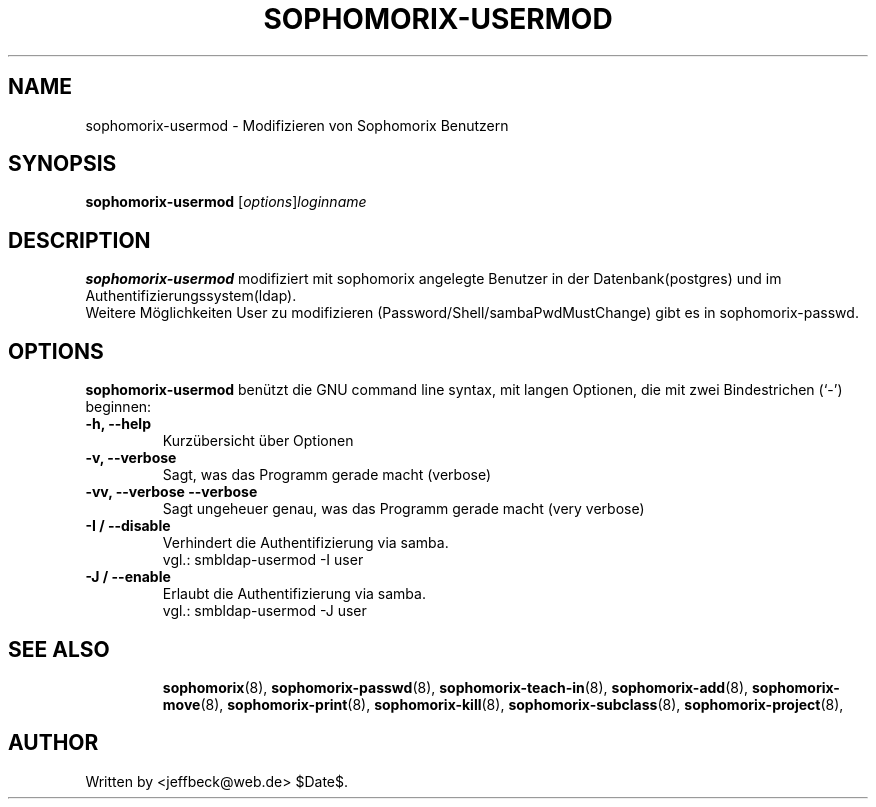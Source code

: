 .\"                                      Hey, EMACS: -*- nroff -*-
.\" First parameter, NAME, should be all caps
.\" Second parameter, SECTION, should be 1-8, maybe w/ subsection
.\" other parameters are allowed: see man(7), man(1)
.TH SOPHOMORIX-USERMOD 8 "October 16, 2007"
.\" Please adjust this date whenever revising the manpage.
.\"
.\" Some roff macros, for reference:
.\" .nh        disable hyphenation
.\" .hy        enable hyphenation
.\" .ad l      left justify
.\" .ad b      justify to both left and right margins
.\" .nf        disable filling
.\" .fi        enable filling
.\" .br        insert line break
.\" .sp <n>    insert n+1 empty lines
.\" for manpage-specific macros, see man(7)
.SH NAME
sophomorix-usermod \- Modifizieren von Sophomorix Benutzern
.SH SYNOPSIS
.B sophomorix-usermod
.RI [ options ] loginname
.br
.SH DESCRIPTION
.B sophomorix-usermod
modifiziert mit sophomorix angelegte Benutzer in der Datenbank(postgres) und im Authentifizierungssystem(ldap). 
.br
Weitere Möglichkeiten User zu modifizieren (Password/Shell/sambaPwdMustChange) gibt es in sophomorix-passwd. 
.PP
.SH OPTIONS
.B sophomorix-usermod
benützt die GNU command line syntax, mit langen Optionen, die mit zwei Bindestrichen (`-') beginnen:
.TP
.B -h, --help
Kurzübersicht über Optionen
.TP
.B -v, --verbose
Sagt, was das Programm gerade macht (verbose)
.TP
.B -vv, --verbose --verbose
Sagt ungeheuer genau, was das Programm gerade macht (very verbose)
.TP
.B -I / --disable
Verhindert die Authentifizierung via samba. 
.br
vgl.: smbldap-usermod -I user
.TP
.B -J / --enable
Erlaubt die Authentifizierung via samba.
.br
vgl.: smbldap-usermod -J user
.TP
.SH SEE ALSO
.BR sophomorix (8),
.BR sophomorix-passwd (8),
.BR sophomorix-teach-in (8),
.BR sophomorix-add (8),
.BR sophomorix-move (8),
.BR sophomorix-print (8),
.BR sophomorix-kill (8),
.BR sophomorix-subclass (8),
.BR sophomorix-project (8),

.\".BR baz (1).
.\".br
.\"You can see the full options of the Programs by calling for example 
.\".IR "sophomrix-usermod -h" ,
.
.SH AUTHOR
Written by <jeffbeck@web.de> $Date$.

